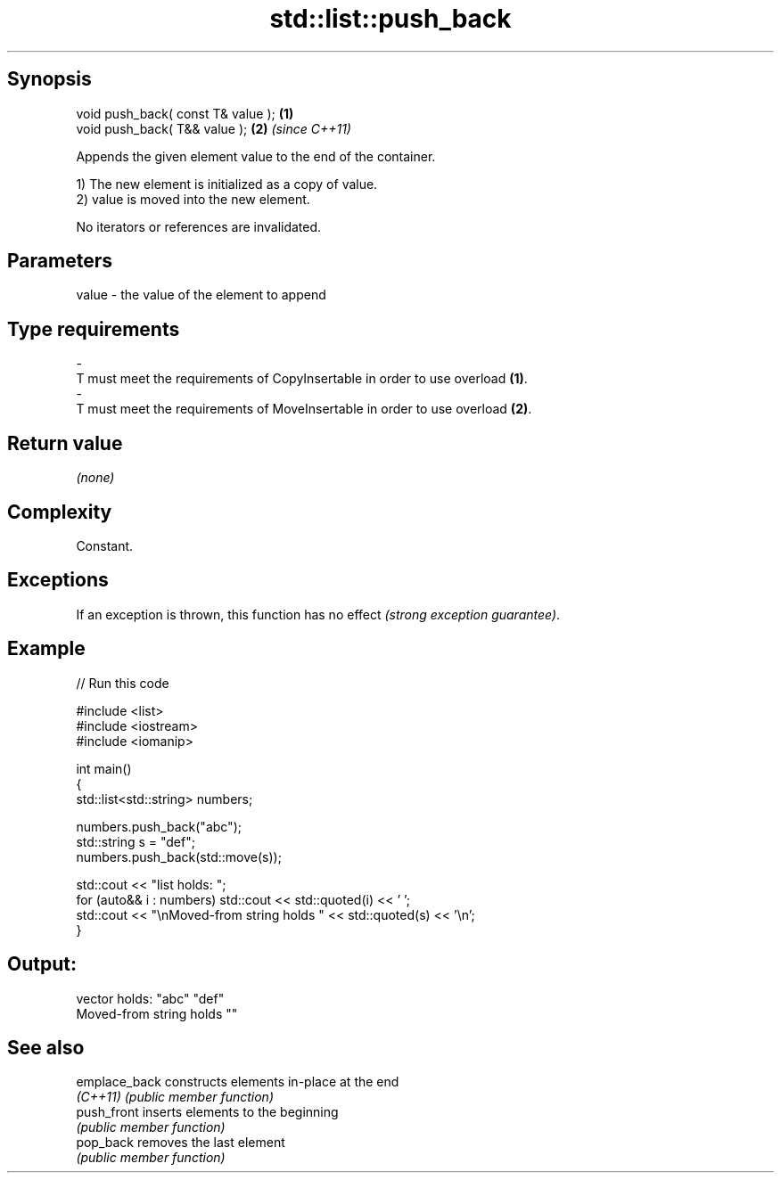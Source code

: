 .TH std::list::push_back 3 "Sep  4 2015" "2.0 | http://cppreference.com" "C++ Standard Libary"
.SH Synopsis
   void push_back( const T& value ); \fB(1)\fP
   void push_back( T&& value );      \fB(2)\fP \fI(since C++11)\fP

   Appends the given element value to the end of the container.

   1) The new element is initialized as a copy of value.
   2) value is moved into the new element.

   No iterators or references are invalidated.

.SH Parameters

   value             -            the value of the element to append
.SH Type requirements
   -
   T must meet the requirements of CopyInsertable in order to use overload \fB(1)\fP.
   -
   T must meet the requirements of MoveInsertable in order to use overload \fB(2)\fP.

.SH Return value

   \fI(none)\fP

.SH Complexity

   Constant.

.SH Exceptions

   If an exception is thrown, this function has no effect \fI(strong exception guarantee)\fP.

.SH Example

   
// Run this code

 #include <list>
 #include <iostream>
 #include <iomanip>

 int main()
 {
     std::list<std::string> numbers;

     numbers.push_back("abc");
     std::string s = "def";
     numbers.push_back(std::move(s));

     std::cout << "list holds: ";
     for (auto&& i : numbers) std::cout << std::quoted(i) << ' ';
     std::cout << "\\nMoved-from string holds " << std::quoted(s) << '\\n';
 }

.SH Output:

 vector holds: "abc" "def"
 Moved-from string holds ""

.SH See also

   emplace_back constructs elements in-place at the end
   \fI(C++11)\fP      \fI(public member function)\fP
   push_front   inserts elements to the beginning
                \fI(public member function)\fP
   pop_back     removes the last element
                \fI(public member function)\fP
